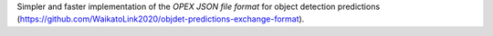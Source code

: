 Simpler and faster implementation of the *OPEX JSON file format* for object detection predictions (https://github.com/WaikatoLink2020/objdet-predictions-exchange-format).
